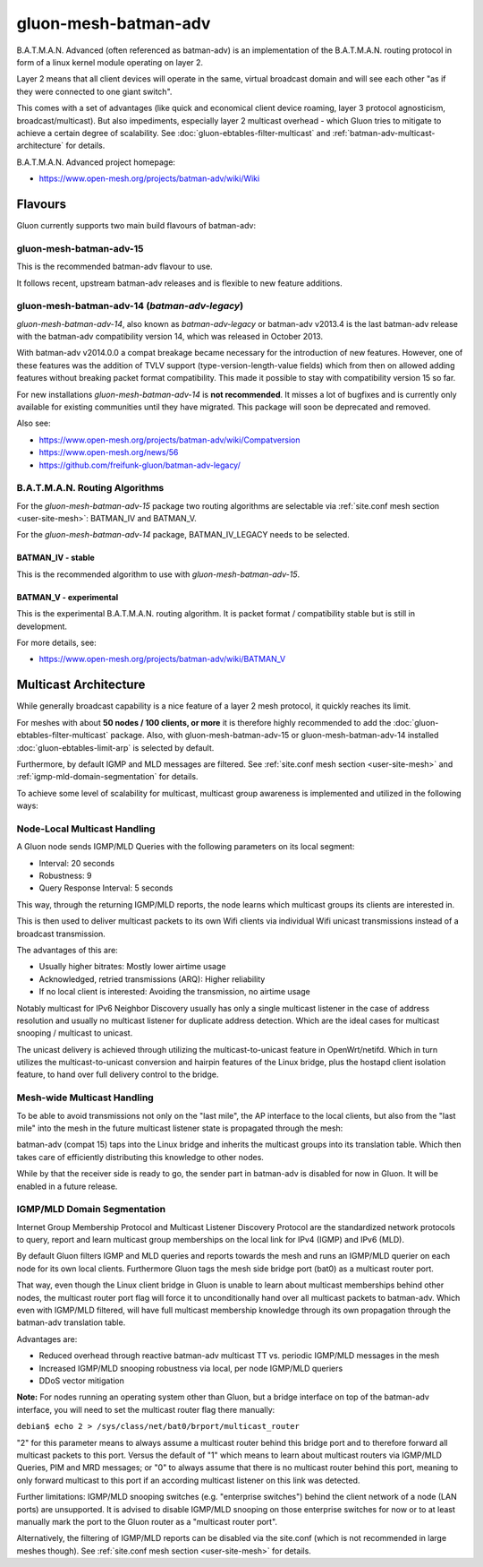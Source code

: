 gluon-mesh-batman-adv
=====================

.. image:: gluon-mesh-batman-adv-logo.svg
   :width: 300 px

B.A.T.M.A.N. Advanced (often referenced as batman-adv) is an implementation of
the B.A.T.M.A.N. routing protocol in form of a linux kernel module operating on layer 2.

Layer 2 means that all client devices will operate in the same, virtual broadcast
domain and will see each other "as if they were connected to one giant switch".

This comes with a set of advantages (like quick and economical client device roaming,
layer 3 protocol agnosticism, broadcast/multicast). But also impediments, especially
layer 2 multicast overhead - which Gluon tries to mitigate to achieve a certain degree
of scalability. See :doc:`gluon-ebtables-filter-multicast` and
:ref:`batman-adv-multicast-architecture` for details.

B.A.T.M.A.N. Advanced project homepage:

* https://www.open-mesh.org/projects/batman-adv/wiki/Wiki

Flavours
--------

Gluon currently supports two main build flavours of batman-adv:

gluon-mesh-batman-adv-15
^^^^^^^^^^^^^^^^^^^^^^^^

This is the recommended batman-adv flavour to use.

It follows recent, upstream batman-adv releases and is flexible to new feature additions.

gluon-mesh-batman-adv-14 (`batman-adv-legacy`)
^^^^^^^^^^^^^^^^^^^^^^^^^^^^^^^^^^^^^^^^^^^^^^

`gluon-mesh-batman-adv-14`, also known as `batman-adv-legacy` or batman-adv v2013.4
is the last batman-adv release with the batman-adv compatibility version 14, which
was released in October 2013.

With batman-adv v2014.0.0 a compat breakage became necessary for the introduction
of new features. However, one of these features was the addition of TVLV support
(type-version-length-value fields) which from then on allowed adding features
without breaking packet format compatibility. This made it possible to stay with
compatibility version 15 so far.

For new installations `gluon-mesh-batman-adv-14` is **not recommended**. It misses
a lot of bugfixes and is currently only available for existing communities
until they have migrated. This package will soon be deprecated and removed.

Also see:

* https://www.open-mesh.org/projects/batman-adv/wiki/Compatversion
* https://www.open-mesh.org/news/56
* https://github.com/freifunk-gluon/batman-adv-legacy/


B.A.T.M.A.N. Routing Algorithms
^^^^^^^^^^^^^^^^^^^^^^^^^^^^^^^

For the `gluon-mesh-batman-adv-15` package two routing algorithms are selectable
via :ref:`site.conf mesh section <user-site-mesh>`: BATMAN_IV and BATMAN_V.

For the `gluon-mesh-batman-adv-14` package, BATMAN_IV_LEGACY needs to be selected.

BATMAN_IV - stable
""""""""""""""""""

This is the recommended algorithm to use with `gluon-mesh-batman-adv-15`.

BATMAN_V - experimental
"""""""""""""""""""""""

This is the experimental B.A.T.M.A.N. routing algorithm. It is packet format /
compatibility stable but is still in development.

For more details, see:

* https://www.open-mesh.org/projects/batman-adv/wiki/BATMAN_V

.. _batman-adv-multicast-architecture:

Multicast Architecture
----------------------

.. image:: gluon-mesh-batman-adv-multicast.svg
   :width: 300 px

While generally broadcast capability is a nice feature of a layer 2
mesh protocol, it quickly reaches its limit.

For meshes with about **50 nodes / 100 clients, or more** it is therefore highly
recommended to add the :doc:`gluon-ebtables-filter-multicast`
package. Also, with gluon-mesh-batman-adv-15 or gluon-mesh-batman-adv-14
installed :doc:`gluon-ebtables-limit-arp` is selected by default.

Furthermore, by default IGMP and MLD messages are filtered. See
:ref:`site.conf mesh section <user-site-mesh>` and
:ref:`igmp-mld-domain-segmentation` for details.

To achieve some level of scalability for multicast, multicast group
awareness is implemented and utilized in the following ways:

Node-Local Multicast Handling
^^^^^^^^^^^^^^^^^^^^^^^^^^^^^

.. image:: gluon-mesh-batman-adv-multicast-architecture-to-clients.svg

A Gluon node sends IGMP/MLD Queries with the following parameters on its
local segment:

* Interval: 20 seconds
* Robustness: 9
* Query Response Interval: 5 seconds

This way, through the returning IGMP/MLD reports, the node learns which
multicast groups its clients are interested in.

This is then used to deliver multicast packets to its own Wifi clients
via individual Wifi unicast transmissions instead of a broadcast transmission.

The advantages of this are:

* Usually higher bitrates: Mostly lower airtime usage
* Acknowledged, retried transmissions (ARQ): Higher reliability
* If no local client is interested: Avoiding the transmission, no airtime usage

Notably multicast for IPv6 Neighbor Discovery usually has only a single
multicast listener in the case of address resolution and usually no
multicast listener for duplicate address detection. Which are the ideal
cases for multicast snooping / multicast to unicast.

The unicast delivery is achieved through utilizing the multicast-to-unicast
feature in OpenWrt/netifd. Which in turn utilizes the multicast-to-unicast
conversion and hairpin features of the Linux bridge, plus the hostapd client
isolation feature, to hand over full delivery control to the bridge.

Mesh-wide Multicast Handling
^^^^^^^^^^^^^^^^^^^^^^^^^^^^

.. image:: gluon-mesh-batman-adv-multicast-architecture-to-mesh.svg

To be able to avoid transmissions not only on the "last mile", the AP interface
to the local clients, but also from the "last mile" into the mesh in the future
multicast listener state is propagated through the mesh:

batman-adv (compat 15) taps into the Linux bridge and inherits the multicast
groups into its translation table. Which then takes care of efficiently
distributing this knowledge to other nodes.

While by that the receiver side is ready to go, the sender part in batman-adv
is disabled for now in Gluon. It will be enabled in a future release.

.. _igmp-mld-domain-segmentation:

IGMP/MLD Domain Segmentation
^^^^^^^^^^^^^^^^^^^^^^^^^^^^

.. image:: gluon-mesh-batman-adv-multicast-architecture-segmentation.svg

Internet Group Membership Protocol and Multicast Listener Discovery Protocol
are the standardized network protocols to query, report and learn multicast
group memberships on the local link for IPv4 (IGMP) and IPv6 (MLD).

By default Gluon filters IGMP and MLD queries and reports towards the mesh
and runs an IGMP/MLD querier on each node for its own local clients.
Furthermore Gluon tags the mesh side bridge port (bat0) as a multicast
router port.

That way, even though the Linux client bridge in Gluon is unable to learn
about multicast memberships behind other nodes, the multicast router port
flag will force it to unconditionally hand over all multicast packets to
batman-adv. Which even with IGMP/MLD filtered, will have full multicast
membership knowledge through its own propagation through the batman-adv
translation table.

Advantages are:

* Reduced overhead through reactive batman-adv multicast TT vs.
  periodic IGMP/MLD messages in the mesh
* Increased IGMP/MLD snooping robustness via local, per node
  IGMP/MLD queriers
* DDoS vector mitigation

**Note:** For nodes running an operating system other than Gluon, but a bridge
interface on top of the batman-adv interface, you will need to set the
multicast router flag there manually:

``debian$ echo 2 > /sys/class/net/bat0/brport/multicast_router``

"2" for this parameter means to always assume a multicast router behind
this bridge port and to therefore forward all multicast packets to this
port. Versus the default of "1" which means to learn about multicast
routers via IGMP/MLD Queries, PIM and MRD messages; or "0" to always
assume that there is no multicast router behind this port, meaning
to only forward multicast to this port if an according multicast
listener on this link was detected.

Further limitations: IGMP/MLD snooping switches (e.g. "enterprise switches")
behind the client network of a node (LAN ports) are unsupported. It is
advised to disable IGMP/MLD snooping on those enterprise switches for now
or to at least manually mark the port to the Gluon router as a
"multicast router port".

Alternatively, the filtering of IGMP/MLD reports can be disabled via
the site.conf (which is not recommended in large meshes though).
See :ref:`site.conf mesh section <user-site-mesh>` for details.
